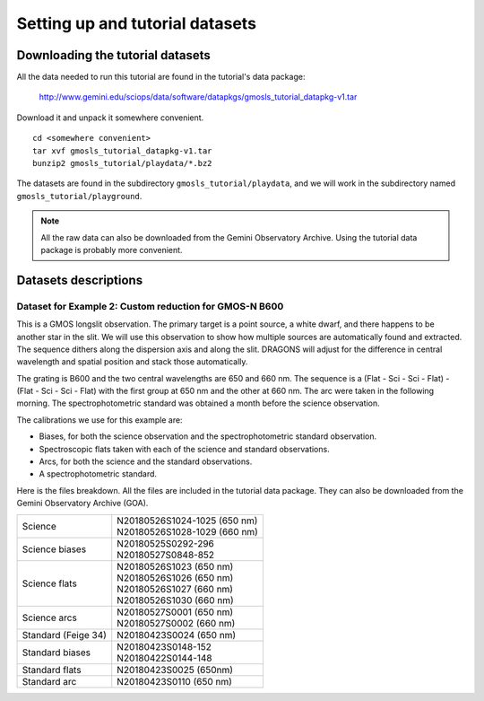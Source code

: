 .. datasets.rst

.. _datasets:

********************************
Setting up and tutorial datasets
********************************

.. _datasetup:

Downloading the tutorial datasets
=================================

All the data needed to run this tutorial are found in the tutorial's data
package:

    `<http://www.gemini.edu/sciops/data/software/datapkgs/gmosls_tutorial_datapkg-v1.tar>`_

Download it and unpack it somewhere convenient.

.. highlight:: bash

::

    cd <somewhere convenient>
    tar xvf gmosls_tutorial_datapkg-v1.tar
    bunzip2 gmosls_tutorial/playdata/*.bz2

The datasets are found in the subdirectory ``gmosls_tutorial/playdata``, and
we will work in the subdirectory named ``gmosls_tutorial/playground``.

.. note:: All the raw data can also be downloaded from the Gemini Observatory
     Archive.  Using the tutorial data package is probably more convenient.

Datasets descriptions
=====================

.. _datagmosnb600:

Dataset for Example 2: Custom reduction for GMOS-N B600
-------------------------------------------------------

This is a GMOS longslit observation.  The primary target is a point source,
a white dwarf, and there happens to be another star in the slit.  We will use
this observation to show how multiple sources are automatically found and
extracted.   The sequence dithers along the dispersion axis and along the slit.
DRAGONS will adjust for the difference in central wavelength and spatial
position and stack those automatically.

The grating is B600 and the two central wavelengths are 650 and 660 nm.  The
sequence is a (Flat - Sci - Sci - Flat) - (Flat - Sci - Sci - Flat) with the
first group at 650 nm and the other at 660 nm.  The arc were taken in the
following morning.  The spectrophotometric standard was obtained a month before
the science observation.

The calibrations we use for this example are:

* Biases, for both the science observation and the spectrophotometric
  standard observation.
* Spectroscopic flats taken with each of the science and standard observations.
* Arcs, for both the science and the standard observations.
* A spectrophotometric standard.

Here is the files breakdown.  All the files are included in the tutorial data
package.  They can also be downloaded from the Gemini Observatory Archive (GOA).

+---------------------+---------------------------------+
| Science             || N20180526S1024-1025 (650 nm)   |
|                     || N20180526S1028-1029 (660 nm)   |
+---------------------+---------------------------------+
| Science biases      || N20180525S0292-296             |
|                     || N20180527S0848-852             |
+---------------------+---------------------------------+
| Science flats       || N20180526S1023 (650 nm)        |
|                     || N20180526S1026 (650 nm)        |
|                     || N20180526S1027 (660 nm)        |
|                     || N20180526S1030 (660 nm)        |
+---------------------+---------------------------------+
| Science arcs        || N20180527S0001 (650 nm)        |
|                     || N20180527S0002 (660 nm)        |
+---------------------+---------------------------------+
| Standard (Feige 34) || N20180423S0024 (650 nm)        |
+---------------------+---------------------------------+
| Standard biases     || N20180423S0148-152             |
|                     || N20180422S0144-148             |
+---------------------+---------------------------------+
| Standard flats      || N20180423S0025 (650nm)         |
+---------------------+---------------------------------+
| Standard arc        || N20180423S0110 (650 nm)        |
+---------------------+---------------------------------+

